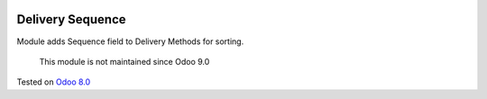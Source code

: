 .. image:: https://itpp.dev/images/infinity-readme.png
   :alt: Tested and maintained by IT Projects Labs
   :target: https://itpp.dev

Delivery Sequence
=================

Module adds Sequence field to Delivery Methods for sorting.

	  This module is not maintained since Odoo 9.0
    
Tested on `Odoo 8.0 <https://github.com/odoo/odoo/commit/f8d5a6727d3e8d428d9bef93da7ba6b11f344284>`_
